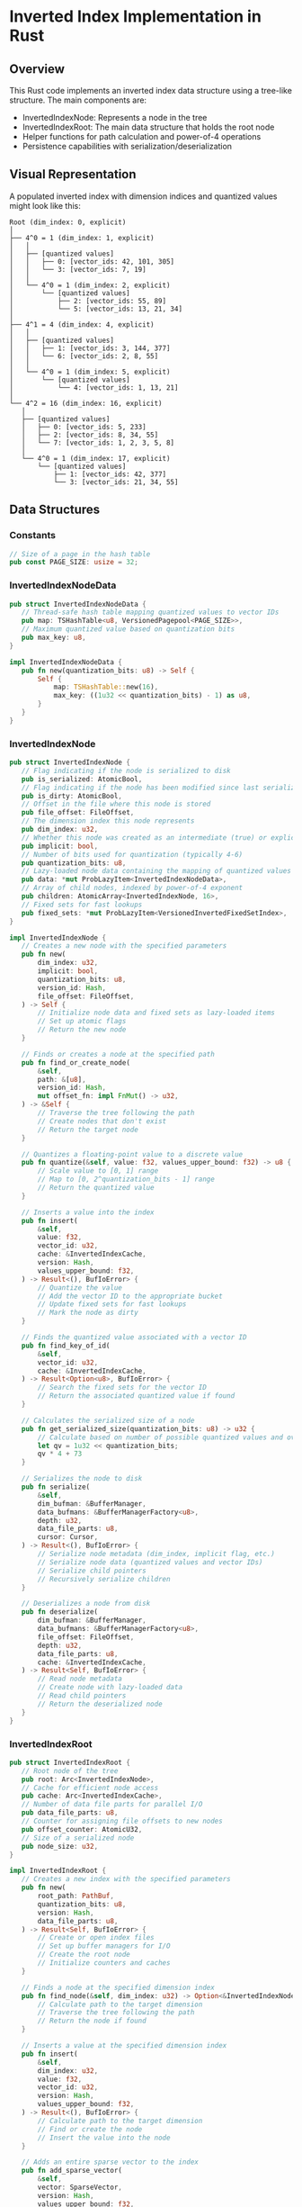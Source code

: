 * Inverted Index Implementation in Rust

** Overview
This Rust code implements an inverted index data structure using a tree-like structure. The main components are:
- InvertedIndexNode: Represents a node in the tree
- InvertedIndexRoot: The main data structure that holds the root node
- Helper functions for path calculation and power-of-4 operations
- Persistence capabilities with serialization/deserialization

** Visual Representation

A populated inverted index with dimension indices and quantized values might look like this:

#+BEGIN_SRC
Root (dim_index: 0, explicit)
│
├── 4^0 = 1 (dim_index: 1, explicit)
│   │
│   ├── [quantized values]
│   │   ├── 0: [vector_ids: 42, 101, 305]
│   │   └── 3: [vector_ids: 7, 19]
│   │
│   └── 4^0 = 1 (dim_index: 2, explicit)
│       └── [quantized values]
│           ├── 2: [vector_ids: 55, 89]
│           └── 5: [vector_ids: 13, 21, 34]
│
├── 4^1 = 4 (dim_index: 4, explicit)
│   │
│   ├── [quantized values]
│   │   ├── 1: [vector_ids: 3, 144, 377]
│   │   └── 6: [vector_ids: 2, 8, 55]
│   │
│   └── 4^0 = 1 (dim_index: 5, explicit)
│       └── [quantized values]
│           └── 4: [vector_ids: 1, 13, 21]
│
└── 4^2 = 16 (dim_index: 16, explicit)
   │
   ├── [quantized values]
   │   ├── 0: [vector_ids: 5, 233]
   │   ├── 2: [vector_ids: 8, 34, 55]
   │   └── 7: [vector_ids: 1, 2, 3, 5, 8]
   │
   └── 4^0 = 1 (dim_index: 17, explicit)
       └── [quantized values]
           ├── 1: [vector_ids: 42, 377]
           └── 3: [vector_ids: 21, 34, 55]
#+END_SRC

** Data Structures

*** Constants
#+BEGIN_SRC rust
// Size of a page in the hash table
pub const PAGE_SIZE: usize = 32;
#+END_SRC

*** InvertedIndexNodeData
#+BEGIN_SRC rust
pub struct InvertedIndexNodeData {
   // Thread-safe hash table mapping quantized values to vector IDs
   pub map: TSHashTable<u8, VersionedPagepool<PAGE_SIZE>>,
   // Maximum quantized value based on quantization bits
   pub max_key: u8,
}

impl InvertedIndexNodeData {
   pub fn new(quantization_bits: u8) -> Self {
       Self {
           map: TSHashTable::new(16),
           max_key: ((1u32 << quantization_bits) - 1) as u8,
       }
   }
}
#+END_SRC

*** InvertedIndexNode
#+BEGIN_SRC rust
pub struct InvertedIndexNode {
   // Flag indicating if the node is serialized to disk
   pub is_serialized: AtomicBool,
   // Flag indicating if the node has been modified since last serialization
   pub is_dirty: AtomicBool,
   // Offset in the file where this node is stored
   pub file_offset: FileOffset,
   // The dimension index this node represents
   pub dim_index: u32,
   // Whether this node was created as an intermediate (true) or explicitly added (false)
   pub implicit: bool,
   // Number of bits used for quantization (typically 4-6)
   pub quantization_bits: u8,
   // Lazy-loaded node data containing the mapping of quantized values to vector IDs
   pub data: *mut ProbLazyItem<InvertedIndexNodeData>,
   // Array of child nodes, indexed by power-of-4 exponent
   pub children: AtomicArray<InvertedIndexNode, 16>,
   // Fixed sets for fast lookups
   pub fixed_sets: *mut ProbLazyItem<VersionedInvertedFixedSetIndex>,
}

impl InvertedIndexNode {
   // Creates a new node with the specified parameters
   pub fn new(
       dim_index: u32,
       implicit: bool,
       quantization_bits: u8,
       version_id: Hash,
       file_offset: FileOffset,
   ) -> Self {
       // Initialize node data and fixed sets as lazy-loaded items
       // Set up atomic flags
       // Return the new node
   }

   // Finds or creates a node at the specified path
   pub fn find_or_create_node(
       &self,
       path: &[u8],
       version_id: Hash,
       mut offset_fn: impl FnMut() -> u32,
   ) -> &Self {
       // Traverse the tree following the path
       // Create nodes that don't exist
       // Return the target node
   }

   // Quantizes a floating-point value to a discrete value
   pub fn quantize(&self, value: f32, values_upper_bound: f32) -> u8 {
       // Scale value to [0, 1] range
       // Map to [0, 2^quantization_bits - 1] range
       // Return the quantized value
   }

   // Inserts a value into the index
   pub fn insert(
       &self,
       value: f32,
       vector_id: u32,
       cache: &InvertedIndexCache,
       version: Hash,
       values_upper_bound: f32,
   ) -> Result<(), BufIoError> {
       // Quantize the value
       // Add the vector ID to the appropriate bucket
       // Update fixed sets for fast lookups
       // Mark the node as dirty
   }

   // Finds the quantized value associated with a vector ID
   pub fn find_key_of_id(
       &self,
       vector_id: u32,
       cache: &InvertedIndexCache,
   ) -> Result<Option<u8>, BufIoError> {
       // Search the fixed sets for the vector ID
       // Return the associated quantized value if found
   }

   // Calculates the serialized size of a node
   pub fn get_serialized_size(quantization_bits: u8) -> u32 {
       // Calculate based on number of possible quantized values and overhead
       let qv = 1u32 << quantization_bits;
       qv * 4 + 73
   }
   
   // Serializes the node to disk
   pub fn serialize(
       &self,
       dim_bufman: &BufferManager,
       data_bufmans: &BufferManagerFactory<u8>,
       depth: u32,
       data_file_parts: u8,
       cursor: Cursor,
   ) -> Result<(), BufIoError> {
       // Serialize node metadata (dim_index, implicit flag, etc.)
       // Serialize node data (quantized values and vector IDs)
       // Serialize child pointers
       // Recursively serialize children
   }
   
   // Deserializes a node from disk
   pub fn deserialize(
       dim_bufman: &BufferManager,
       data_bufmans: &BufferManagerFactory<u8>,
       file_offset: FileOffset,
       depth: u32,
       data_file_parts: u8,
       cache: &InvertedIndexCache,
   ) -> Result<Self, BufIoError> {
       // Read node metadata
       // Create node with lazy-loaded data
       // Read child pointers
       // Return the deserialized node
   }
}
#+END_SRC

*** InvertedIndexRoot
#+BEGIN_SRC rust
pub struct InvertedIndexRoot {
   // Root node of the tree
   pub root: Arc<InvertedIndexNode>,
   // Cache for efficient node access
   pub cache: Arc<InvertedIndexCache>,
   // Number of data file parts for parallel I/O
   pub data_file_parts: u8,
   // Counter for assigning file offsets to new nodes
   pub offset_counter: AtomicU32,
   // Size of a serialized node
   pub node_size: u32,
}

impl InvertedIndexRoot {
   // Creates a new index with the specified parameters
   pub fn new(
       root_path: PathBuf,
       quantization_bits: u8,
       version: Hash,
       data_file_parts: u8,
   ) -> Result<Self, BufIoError> {
       // Create or open index files
       // Set up buffer managers for I/O
       // Create the root node
       // Initialize counters and caches
   }

   // Finds a node at the specified dimension index
   pub fn find_node(&self, dim_index: u32) -> Option<&InvertedIndexNode> {
       // Calculate path to the target dimension
       // Traverse the tree following the path
       // Return the node if found
   }

   // Inserts a value at the specified dimension index
   pub fn insert(
       &self,
       dim_index: u32,
       value: f32,
       vector_id: u32,
       version: Hash,
       values_upper_bound: f32,
   ) -> Result<(), BufIoError> {
       // Calculate path to the target dimension
       // Find or create the node
       // Insert the value into the node
   }

   // Adds an entire sparse vector to the index
   pub fn add_sparse_vector(
       &self,
       vector: SparseVector,
       version: Hash,
       values_upper_bound: f32,
   ) -> Result<(), BufIoError> {
       // Process each non-zero dimension in parallel
       // Insert each value at its dimension index
   }

   // Serializes the entire index to disk
   pub fn serialize(&self) -> Result<(), BufIoError> {
       // Open a cursor to the dimension file
       // Serialize the root node (and recursively, the entire tree)
       // Close the cursor
   }

   // Deserializes the index from disk
   pub fn deserialize(
       root_path: PathBuf,
       quantization_bits: u8,
       data_file_parts: u8,
   ) -> Result<Self, BufIoError> {
       // Open index files
       // Set up buffer managers
       // Deserialize the root node
       // Set up counters and caches
   }
}
#+END_SRC

*** Supporting Types
#+BEGIN_SRC rust
// Sparse vector representation
pub struct SparseVector {
   pub vector_id: u32,
   pub entries: Vec<(u32, f32)>,  // (dimension_index, value) pairs
}

// File offset type for serialization
pub struct FileOffset(pub u32);

// Version hash for supporting multiple versions of the index
pub struct Hash(/* Implementation details */);
#+END_SRC

** Helper Functions

*** largest_power_of_4_below
#+BEGIN_SRC rust
pub fn largest_power_of_4_below(n: u32) -> (u8, u32) {
   // Ensure n is not zero
   assert_ne!(n, 0, "Cannot find largest power of 4 below 0");
   
   // Find the most significant bit position
   let msb_position = (31 - n.leading_zeros()) as u8;
   
   // Calculate the power and value
   let power = msb_position / 2;
   let value = 1u32 << (power * 2);
   
   (power, value)
}
#+END_SRC

*** calculate_path
#+BEGIN_SRC rust
pub fn calculate_path(target_dim_index: u32, current_dim_index: u32) -> Vec<u8> {
   // Initialize path vector
   let mut path = Vec::new();
   
   // Calculate difference between target and current indices
   let mut remaining = target_dim_index - current_dim_index;
   
   // Decompose the difference into powers of 4
   while remaining > 0 {
       // Find the largest power of 4 that doesn't exceed the remaining difference
       let (child_index, pow_4) = largest_power_of_4_below(remaining);
       
       // Add the power to the path
       path.push(child_index);
       
       // Subtract the power from the remaining difference
       remaining -= pow_4;
   }
   
   path
}
#+END_SRC

** Query Processing and Inner Product Calculation

*** Query Vector Processing Strategy
The inverted index optimizes inner product calculations for sparse vector queries through several key strategies:

**** High-Value Query Dimensions
For dimensions with high values in the query vector:
- Collect all vector IDs stored in these dimensions
- The rationale is that high query values multiply with any indexed values will contribute significantly to the inner product
- These vector IDs are added to a results map with their current accumulated scores

**** Low-Value Query Dimensions
For dimensions with low values in the query vector:
- Only collect a limited number of vector IDs based on early termination settings
- Prioritize vectors with higher quantized values in these dimensions
- This approach reduces computation for dimensions that will contribute less to the final score
- Early termination threshold determines how many vectors to consider

**** Approximate Inner Product Calculation
After shortlisting candidate vector IDs:
- For each shortlisted ID, examine all dimensions of the query vector
- Use fixed set lookups to get approximate quantized values for each vector in each dimension
- Update the results map with these approximate inner product contributions
- Final score = sum(query_value_i * approximate_indexed_value_i) for all dimensions i

**** Early Termination in Fixed Set Lookups
To further optimize performance:
- Implement bit-level early termination during fixed set lookups
- Only examine the minimum number of bits needed based on the early termination threshold
- For example, if early termination is set to only consider the top 25% of values, we might only need to check the top 2 bits of an 8-bit quantized value
- This significantly reduces the computational overhead for fixed set operations


** Serialization and Persistence

*** BufferManager
The index uses a buffer manager for efficient file I/O:

#+BEGIN_SRC rust
// Buffer manager for dimension index file
let dim_bufman = Arc::new(BufferManager::new(dim_file, node_size as usize * 1000)?);

// Buffer manager factory for data files
let data_bufmans = Arc::new(BufferManagerFactory::new(
   root_path.into(),
   |root, idx: &u8| root.join(format!("{}.idat", idx)),
   8192,
));
#+END_SRC

*** File Structure
The index is stored across multiple files:
- ~index-tree.dim~: Stores the dimension index tree structure
- ~{0..N}.idat~: Store the actual data (vector IDs) for each dimension index

*** Serialization Process
When serializing a node:
1. Write the node metadata (dimension index, implicit flag, etc.)
2. Write the node data (quantized values and vector IDs)
3. Write pointers to child nodes
4. Recursively serialize children

*** Deserialization Process
When deserializing:
1. Load the root node from the dimension index file
2. Set up lazy loading for node data
3. Recursively load child nodes as needed during traversal

*** Lazy Loading
The ~ProbLazyItem~ type is used for lazy loading of node data and fixed sets:
- Data is only loaded from disk when needed
- Frequently accessed items are kept in memory
- Less frequently accessed items are evicted to save memory

** Key Concepts

*** Path Calculation and Traversal
- Dimension indices are reached by following a path of powers of 4
- ~calculate_path~ decomposes the difference between indices into powers of 4
- Tree is traversed by following the path from the root to the target

*** Quantization
- Floating-point values are quantized to discrete bins
- Number of bins determined by ~quantization_bits~ (typically 4-6 bits)
- Quantization balances precision and storage efficiency

*** Thread Safety
- Atomic operations for flags and counters
- Thread-safe collections for concurrent access
- Parallel processing of sparse vectors

*** Versioning
- Support for multiple versions of the index
- Version-aware data structures (~VersionedPagepool~, ~VersionedInvertedFixedSetIndex~)
- Allows for efficient updates without rebuilding the entire index

*** Early Termination
- Reduces computational overhead by focusing on most important contributions
- Applies at both dimension level (which dimensions to fully process) and bit level (how precisely to examine values)
- Configurable threshold to balance precision and performance

** Performance Considerations

*** Memory Efficiency
- Lazy loading of data
- Distinction between implicit and explicit nodes
- Quantization to reduce storage requirements

*** Parallelism
- Parallel processing of sparse vectors
- Multiple data files for I/O parallelism
- Thread-safe data structures

*** I/O Optimization
- Buffered I/O
- Fixed-size serialization
- Efficient random access to nodes

*** Query Optimization
- Prioritize high-value query dimensions
- Early termination for low-value dimensions
- Bit-level early termination in fixed set lookups
- Approximate inner product calculation with refinement

** Potential Applications

- Text search engines (inverted indices for words in documents)
- Similarity search in high-dimensional spaces
- Feature matching in machine learning pipelines
- Content-based recommendation systems

** Potential Improvements

- Implement deletion operations
- Enhanced caching strategies
- Compression for further storage optimization
- Dynamic quantization based on data distribution
- Adaptive early termination thresholds based on query characteristics

* Conclusion
This implementation provides an efficient, thread-safe, and persistent inverted index for high-dimensional sparse vectors. The tree-based structure with power-of-4 decomposition allows for efficient storage and retrieval of indexed data, while the quantization approach balances precision and performance. The support for versioning, parallel processing, and lazy loading makes it suitable for large-scale applications with high throughput requirements. The optimized query processing with dimension-level and bit-level early termination enables fast approximate inner product calculations, making it particularly effective for similarity search in high-dimensional spaces.
